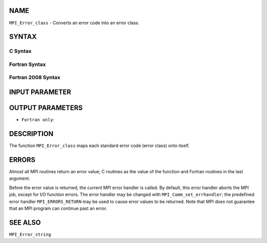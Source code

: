 NAME
----

``MPI_Error_class`` - Converts an error code into an error class.

SYNTAX
------

C Syntax
~~~~~~~~

.. code-block:: c
   :linenos:

   #include <mpi.h>
   int MPI_Error_class(int errorcode, int *errorclass)

Fortran Syntax
~~~~~~~~~~~~~~

.. code-block:: fortran
   :linenos:

   USE MPI
   ! or the older form: INCLUDE 'mpif.h'
   MPI_ERROR_CLASS(ERRORCODE, ERRORCLASS, IERROR)
   	INTEGER	ERRORCODE, ERRORCLASS, IERROR

Fortran 2008 Syntax
~~~~~~~~~~~~~~~~~~~

.. code-block:: fortran
   :linenos:

   USE mpi_f08
   MPI_Error_class(errorcode, errorclass, ierror)
   	INTEGER, INTENT(IN) :: errorcode
   	INTEGER, INTENT(OUT) :: errorclass
   	INTEGER, OPTIONAL, INTENT(OUT) :: ierror

INPUT PARAMETER
---------------


OUTPUT PARAMETERS
-----------------


* ``Fortran only``: 

DESCRIPTION
-----------

The function ``MPI_Error_class`` maps each standard error code (error class)
onto itself.

ERRORS
------

Almost all MPI routines return an error value; C routines as the value
of the function and Fortran routines in the last argument.

Before the error value is returned, the current MPI error handler is
called. By default, this error handler aborts the MPI job, except for
I/O function errors. The error handler may be changed with
``MPI_Comm_set_errhandler``; the predefined error handler ``MPI_ERRORS_RETURN``
may be used to cause error values to be returned. Note that MPI does not
guarantee that an MPI program can continue past an error.

SEE ALSO
--------

``MPI_Error_string``
